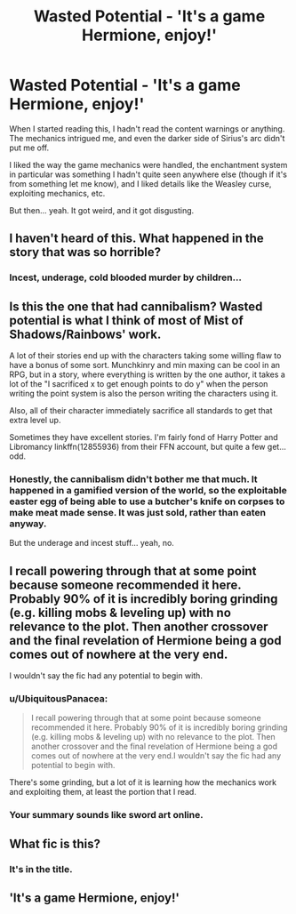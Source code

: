 #+TITLE: Wasted Potential - 'It's a game Hermione, enjoy!'

* Wasted Potential - 'It's a game Hermione, enjoy!'
:PROPERTIES:
:Author: UbiquitousPanacea
:Score: 5
:DateUnix: 1550168068.0
:DateShort: 2019-Feb-14
:FlairText: Discussion
:END:
When I started reading this, I hadn't read the content warnings or anything. The mechanics intrigued me, and even the darker side of Sirius's arc didn't put me off.

I liked the way the game mechanics were handled, the enchantment system in particular was something I hadn't quite seen anywhere else (though if it's from something let me know), and I liked details like the Weasley curse, exploiting mechanics, etc.

But then... yeah. It got weird, and it got disgusting.


** I haven't heard of this. What happened in the story that was so horrible?
:PROPERTIES:
:Author: Ripper1337
:Score: 5
:DateUnix: 1550170335.0
:DateShort: 2019-Feb-14
:END:

*** Incest, underage, cold blooded murder by children...
:PROPERTIES:
:Author: UbiquitousPanacea
:Score: 2
:DateUnix: 1550224921.0
:DateShort: 2019-Feb-15
:END:


** Is this the one that had cannibalism? Wasted potential is what I think of most of Mist of Shadows/Rainbows' work.

A lot of their stories end up with the characters taking some willing flaw to have a bonus of some sort. Munchkinry and min maxing can be cool in an RPG, but in a story, where everything is written by the one author, it takes a lot of the "I sacrificed x to get enough points to do y" when the person writing the point system is also the person writing the characters using it.

Also, all of their character immediately sacrifice all standards to get that extra level up.

Sometimes they have excellent stories. I'm fairly fond of Harry Potter and Libromancy linkffn(12855936) from their FFN account, but quite a few get... odd.
:PROPERTIES:
:Author: rocketsp13
:Score: 5
:DateUnix: 1550171303.0
:DateShort: 2019-Feb-14
:END:

*** Honestly, the cannibalism didn't bother me that much. It happened in a gamified version of the world, so the exploitable easter egg of being able to use a butcher's knife on corpses to make meat made sense. It was just sold, rather than eaten anyway.

But the underage and incest stuff... yeah, no.
:PROPERTIES:
:Author: UbiquitousPanacea
:Score: 3
:DateUnix: 1550225110.0
:DateShort: 2019-Feb-15
:END:


** I recall powering through that at some point because someone recommended it here. Probably 90% of it is incredibly boring grinding (e.g. killing mobs & leveling up) with no relevance to the plot. Then another crossover and the final revelation of Hermione being a god comes out of nowhere at the very end.

I wouldn't say the fic had any potential to begin with.
:PROPERTIES:
:Author: rek-lama
:Score: 5
:DateUnix: 1550172055.0
:DateShort: 2019-Feb-14
:END:

*** u/UbiquitousPanacea:
#+begin_quote
  I recall powering through that at some point because someone recommended it here. Probably 90% of it is incredibly boring grinding (e.g. killing mobs & leveling up) with no relevance to the plot. Then another crossover and the final revelation of Hermione being a god comes out of nowhere at the very end.I wouldn't say the fic had any potential to begin with.
#+end_quote

There's some grinding, but a lot of it is learning how the mechanics work and exploiting them, at least the portion that I read.
:PROPERTIES:
:Author: UbiquitousPanacea
:Score: 2
:DateUnix: 1550225212.0
:DateShort: 2019-Feb-15
:END:


*** Your summary sounds like sword art online.
:PROPERTIES:
:Author: oreo-cat-
:Score: 2
:DateUnix: 1550297946.0
:DateShort: 2019-Feb-16
:END:


** What fic is this?
:PROPERTIES:
:Author: midasgoldentouch
:Score: 4
:DateUnix: 1550175427.0
:DateShort: 2019-Feb-14
:END:

*** It's in the title.

** 'It's a game Hermione, enjoy!'
   :PROPERTIES:
   :CUSTOM_ID: its-a-game-hermione-enjoy
   :END:
:PROPERTIES:
:Author: UbiquitousPanacea
:Score: 2
:DateUnix: 1550225156.0
:DateShort: 2019-Feb-15
:END:
